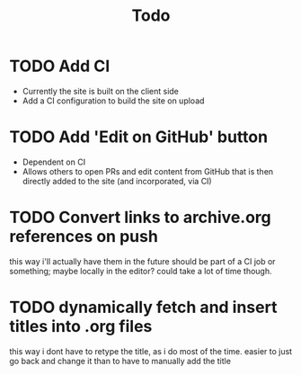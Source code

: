 #+TITLE: Todo
* TODO Add CI
- Currently the site is built on the client side
- Add a CI configuration to build the site on upload
* TODO Add 'Edit on GitHub' button
- Dependent on CI
- Allows others to open PRs and edit content from GitHub
  that is then directly added to the site (and incorporated, via CI)
* TODO Convert links to archive.org references on push
this way i'll actually have them in the future
should be part of a CI job or something; maybe locally in the editor? could take a lot of time though.
* TODO dynamically fetch and insert titles into .org files
this way i dont have to retype the title, as i do most of the time.
easier to just go back and change it than to have to manually add the title
